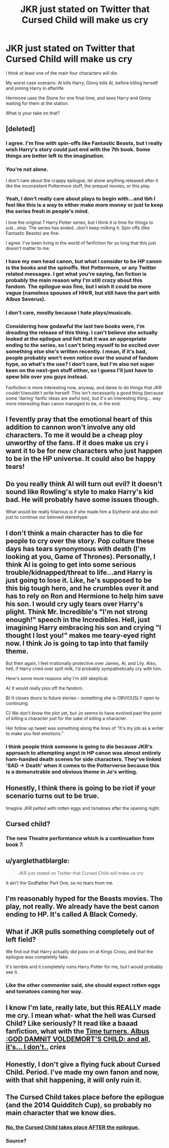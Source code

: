 #+TITLE: JKR just stated on Twitter that Cursed Child will make us cry

* JKR just stated on Twitter that Cursed Child will make us cry
:PROPERTIES:
:Author: mk1961
:Score: 23
:DateUnix: 1464363043.0
:DateShort: 2016-May-27
:FlairText: Misc
:END:
I think at least one of the main four characters will die.

My worst case scenario: Al kills Harry, Ginny kills Al, before killing herself and joining Harry in afterlife.

Hermione uses the Stone for one final time, and sees Harry and Ginny waiting for them at the station.

What is your take on that?


** [deleted]
:PROPERTIES:
:Score: 46
:DateUnix: 1464376969.0
:DateShort: 2016-May-27
:END:

*** I agree. I'm fine with spin-offs like Fantastic Beasts, but I really wish Harry's story could just end with the 7th book. Some things are better left to the imagination.
:PROPERTIES:
:Author: face19171
:Score: 13
:DateUnix: 1464388608.0
:DateShort: 2016-May-28
:END:


*** You're not alone.

I don't care about the crappy epilogue, let alone anything released after it like the inconsistent Pottermore stuff, the prequel movies, or this play.
:PROPERTIES:
:Author: hovercraft_of_eels
:Score: 19
:DateUnix: 1464380216.0
:DateShort: 2016-May-28
:END:


*** Yeah, I don't really care about plays to begin with...and tbh I feel like this is a way to either make more money or just to keep the series fresh in people's mind.

I love the original 7 Harry Potter series, but I think it is time for things to just...stop. The series has ended...don't keep milking it. Spin offs (like Fantastic Beasts) are fine.

I agree. I've been living in the world of fanfiction for so long that this just doesn't matter to me.
:PROPERTIES:
:Author: uwidinh
:Score: 9
:DateUnix: 1464393048.0
:DateShort: 2016-May-28
:END:


*** I have my own head canon, but what I consider to be HP canon is the books and the spinoffs. Not Pottermore, or any Twitter related messages. I get what you're saying, fan fiction is probably the main reason why I'm still crazy about this fandom. The epilogue was fine, but I wish it could be more vague (nameless spouses of HHrR, but still have the part with Albus Severus).
:PROPERTIES:
:Author: _awesaum_
:Score: 3
:DateUnix: 1464442816.0
:DateShort: 2016-May-28
:END:


*** I don't care, mostly because I hate plays/musicals.
:PROPERTIES:
:Author: yarglethatblargle
:Score: 2
:DateUnix: 1464386283.0
:DateShort: 2016-May-28
:END:


*** Considering how godawful the last two books were, I'm dreading the release of this thing. I can't believe she actually looked at the epilogue and felt that it was an appropriate ending to the series, so I can't bring myself to be excited over something else she's written recently. I mean, if it's bad, people probably won't even notice over the sound of fandom hype, so what's the use? I don't care, but I'm also not super keen on the next-gen stuff either, so I guess I'll just have to spew bile over you guys instead.

Fanfiction is more interesting now, anyway, and dares to do things that JKR couldn't/wouldn't write herself. This isn't necessarily a good thing (because some 'daring' fanfic ideas are awful too), but it's an interesting thing... way more interesting than canon managed to be, in the end.
:PROPERTIES:
:Author: LordSunder
:Score: 2
:DateUnix: 1464529632.0
:DateShort: 2016-May-29
:END:


** I fevently pray that the emotional heart of this addition to cannon won't involve any old characters. To me it would be a cheap ploy unworthy of the fans. If it does make us cry i want it to be for new characters who just happen to be in the HP universe. It could also be happy tears!
:PROPERTIES:
:Author: Faeriniel
:Score: 18
:DateUnix: 1464364678.0
:DateShort: 2016-May-27
:END:


** Do you really think Al will turn out evil? It doesn't sound like Rowling's style to make Harry's kid bad. He will probably have some issues though.

What would be really hilarious is if she made him a Slytherin and also evil just to continue our beloved stereotype.
:PROPERTIES:
:Score: 11
:DateUnix: 1464366474.0
:DateShort: 2016-May-27
:END:


** I don't think a main character has to die for people to cry over the story. Pop culture these days has tears synonymous with death (I'm looking at you, Game of Thrones). Personally, I think Al is going to get into some serious trouble/kidnapped/threat to life...and Harry is just going to lose it. Like, he's supposed to be this big tough hero, and he crumbles over it and has to rely on Ron and Hermione to help him save his son. I would cry ugly tears over Harry's plight. Think Mr. Incredible's "I'm not strong enough!" speech in the Incredibles. Hell, just imagining Harry embracing his son and crying "I thought I lost you!" makes me teary-eyed right now. I think Jo is going to tap into that family theme.

But then again, I feel irrationally protective over James, Al, and Lily. Also, hell, if Harry cried over spilt milk, I'd probably sympathetically cry with him.

Here's some more reasons why I'm still skeptical:

A) It would really piss off the fandom.

B) It closes doors to future stories - something she is OBVIOUSLY open to continuing.

C) We don't know the plot yet, but Jo seems to have evolved past the point of killing a character just for the sake of killing a character.

Her follow up tweet was something along the lines of "It's my job as a writer to make you feel emotions."
:PROPERTIES:
:Author: silver_fire_lizard
:Score: 9
:DateUnix: 1464410416.0
:DateShort: 2016-May-28
:END:

*** I think people think someone is going to die because JKR's approach to attempting angst in HP canon was almost entirely ham-handed death scenes for side characters. They've linked 'SAD -> Death' when it comes to the Potterverse because this is a demonstrable and obvious theme in Jo's writing.
:PROPERTIES:
:Author: LordSunder
:Score: 3
:DateUnix: 1464529456.0
:DateShort: 2016-May-29
:END:


** Honestly, I think there is going to be riot if your scenario turns out to be true.

Imagine JKR pelted with rotten eggs and tomatoes after the opening night.
:PROPERTIES:
:Author: InquisitorCOC
:Score: 6
:DateUnix: 1464393460.0
:DateShort: 2016-May-28
:END:


** Cursed child?
:PROPERTIES:
:Author: will1707
:Score: 6
:DateUnix: 1464363153.0
:DateShort: 2016-May-27
:END:

*** The new Theatre performance which is a continuation from book 7.
:PROPERTIES:
:Author: rhysappa12
:Score: 4
:DateUnix: 1464363995.0
:DateShort: 2016-May-27
:END:


** u/yarglethatblargle:
#+begin_quote
  JKR just stated on Twitter that Cursed Child will make us cry
#+end_quote

It ain't the Godfather Part One, so no tears from me.
:PROPERTIES:
:Author: yarglethatblargle
:Score: 3
:DateUnix: 1464373204.0
:DateShort: 2016-May-27
:END:


** I'm reasonably hyped for the Beasts movies. The play, not really. We already have the best canon ending to HP. It's called A Black Comedy.
:PROPERTIES:
:Author: ScottPress
:Score: 2
:DateUnix: 1464523664.0
:DateShort: 2016-May-29
:END:


** What if JKR pulls something completely out of left field?

We find out that Harry actually did pass on at Kings Cross, and that the epilogue was completely fake.

It's terrible and it completely ruins Harry Potter for me, but I would probably see it.
:PROPERTIES:
:Score: 1
:DateUnix: 1464483637.0
:DateShort: 2016-May-29
:END:

*** Like the other commenter said, she should expect rotten eggs and tomatoes coming her way.
:PROPERTIES:
:Author: mk1961
:Score: 2
:DateUnix: 1464488164.0
:DateShort: 2016-May-29
:END:


** I know I'm late, really late, but this REALLY made me cry. I mean what- what the hell was Cursed Child? Like seriously? It read like a baaad fanfiction, what with the [[/spoiler][Time turners, Albus :GOD DAMNIT VOLDEMORT'S CHILD: and all, it's... I don't..]] /cries/
:PROPERTIES:
:Author: Myrddin-Emrys
:Score: 1
:DateUnix: 1467025982.0
:DateShort: 2016-Jun-27
:END:


** Honestly, I don't give a flying fuck about Cursed Child. Period. I've made my own fanon and now, with that shit happening, it will only ruin it.
:PROPERTIES:
:Author: Myrddin-Emrys
:Score: -1
:DateUnix: 1464506272.0
:DateShort: 2016-May-29
:END:


** The Cursed Child takes place before the epilogue (and the 2014 Quidditch Cup), so probably no main character that we know dies.
:PROPERTIES:
:Author: Almavet
:Score: -6
:DateUnix: 1464376809.0
:DateShort: 2016-May-27
:END:

*** [[https://www.pottermore.com/news/cursed-child-eighth-harry-potter-story][No, the Cursed Child takes place AFTER the epilogue.]]
:PROPERTIES:
:Author: stefvh
:Score: 2
:DateUnix: 1464383927.0
:DateShort: 2016-May-28
:END:


*** Source?
:PROPERTIES:
:Score: 1
:DateUnix: 1464381649.0
:DateShort: 2016-May-28
:END:
